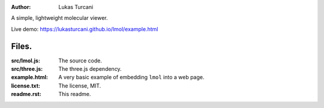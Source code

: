 :author: Lukas Turcani

A simple, lightweight molecular viewer.

Live demo: https://lukasturcani.github.io/lmol/example.html

Files.
======

:src/lmol.js: The source code.
:src/three.js: The three.js dependency.
:example.html: A very basic example of embedding ``lmol`` into a web page.
:license.txt: The license, MIT.
:readme.rst: This readme.
